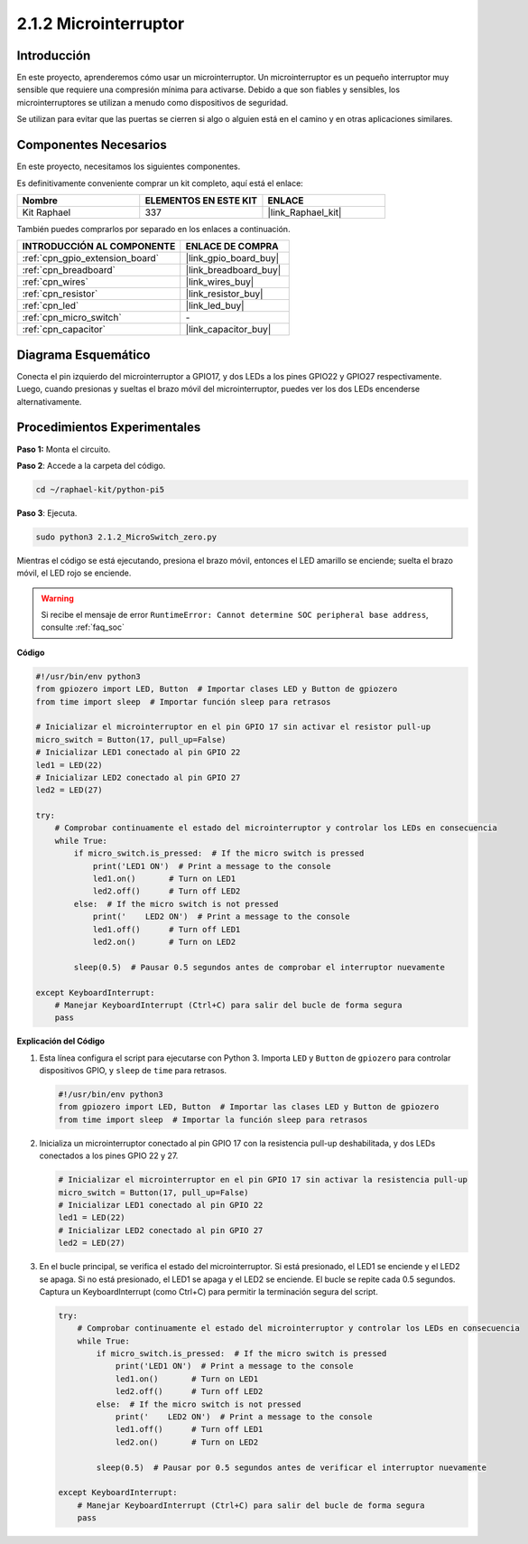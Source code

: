 .. nota::

    ¡Hola, bienvenido a la Comunidad de Entusiastas de SunFounder para Raspberry Pi, Arduino y ESP32 en Facebook! Sumérgete en el mundo de Raspberry Pi, Arduino y ESP32 con otros entusiastas.

    **¿Por qué unirse?**

    - **Soporte experto**: Resuelve problemas postventa y desafíos técnicos con la ayuda de nuestra comunidad y equipo.
    - **Aprender y compartir**: Intercambia consejos y tutoriales para mejorar tus habilidades.
    - **Preestrenos exclusivos**: Obtén acceso anticipado a nuevos anuncios de productos y adelantos.
    - **Descuentos especiales**: Disfruta de descuentos exclusivos en nuestros productos más recientes.
    - **Promociones festivas y sorteos**: Participa en sorteos y promociones de temporada.

    👉 ¿Listo para explorar y crear con nosotros? Haz clic en [|link_sf_facebook|] y únete hoy mismo!

.. _2.1.2_py_pi5:

2.1.2 Microinterruptor
==========================

Introducción
------------------------

En este proyecto, aprenderemos cómo usar un microinterruptor. Un microinterruptor es un pequeño interruptor muy sensible que requiere una compresión mínima para activarse. Debido a que son fiables y sensibles, los microinterruptores se utilizan a menudo como dispositivos de seguridad. 

Se utilizan para evitar que las puertas se cierren si algo o alguien está en el camino y en otras aplicaciones similares.

Componentes Necesarios
---------------------------------

En este proyecto, necesitamos los siguientes componentes. 

.. image:: ../python_pi5/img/2.1.2_micro_switch_list.png

Es definitivamente conveniente comprar un kit completo, aquí está el enlace: 

.. list-table::
    :widths: 20 20 20
    :header-rows: 1

    *   - Nombre	
        - ELEMENTOS EN ESTE KIT
        - ENLACE
    *   - Kit Raphael
        - 337
        - |link_Raphael_kit|

También puedes comprarlos por separado en los enlaces a continuación.

.. list-table::
    :widths: 30 20
    :header-rows: 1

    *   - INTRODUCCIÓN AL COMPONENTE
        - ENLACE DE COMPRA

    *   - :ref:`cpn_gpio_extension_board`
        - |link_gpio_board_buy|
    *   - :ref:`cpn_breadboard`
        - |link_breadboard_buy|
    *   - :ref:`cpn_wires`
        - |link_wires_buy|
    *   - :ref:`cpn_resistor`
        - |link_resistor_buy|
    *   - :ref:`cpn_led`
        - |link_led_buy|
    *   - :ref:`cpn_micro_switch`
        - \-
    *   - :ref:`cpn_capacitor`
        - |link_capacitor_buy|

Diagrama Esquemático
--------------------------

Conecta el pin izquierdo del microinterruptor a GPIO17, y dos LEDs a los 
pines GPIO22 y GPIO27 respectivamente. Luego, cuando presionas y sueltas 
el brazo móvil del microinterruptor, puedes ver los dos LEDs encenderse alternativamente.

.. image:: ../python_pi5/img/2.1.2_micro_switch_schematic_1.png

.. image:: ../python_pi5/img/2.1.2_micro_switch_schematic_2.png


Procedimientos Experimentales
---------------------------------

**Paso 1:** Monta el circuito.

.. image:: ../python_pi5/img/2.1.2_micro_switch_circuit.png

**Paso 2**: Accede a la carpeta del código.

.. raw:: html

   <run></run>

.. code-block::

    cd ~/raphael-kit/python-pi5

**Paso 3**: Ejecuta.

.. raw:: html

   <run></run>

.. code-block::

    sudo python3 2.1.2_MicroSwitch_zero.py

Mientras el código se está ejecutando, presiona el brazo móvil, entonces el LED amarillo se enciende; suelta el brazo móvil, el LED rojo se enciende.

.. warning::

    Si recibe el mensaje de error ``RuntimeError: Cannot determine SOC peripheral base address``, consulte :ref:`faq_soc`

**Código**

.. nota::

    Puedes **Modificar/Restablecer/Copiar/Ejecutar/Detener** el código a continuación. Pero antes de eso, necesitas ir a la ruta del código fuente como ``raphael-kit/python-pi5``. Después de modificar el código, puedes ejecutarlo directamente para ver el efecto.

.. raw:: html

    <run></run>

.. code-block:: python

   #!/usr/bin/env python3
   from gpiozero import LED, Button  # Importar clases LED y Button de gpiozero
   from time import sleep  # Importar función sleep para retrasos

   # Inicializar el microinterruptor en el pin GPIO 17 sin activar el resistor pull-up
   micro_switch = Button(17, pull_up=False)
   # Inicializar LED1 conectado al pin GPIO 22
   led1 = LED(22)
   # Inicializar LED2 conectado al pin GPIO 27
   led2 = LED(27)

   try:
       # Comprobar continuamente el estado del microinterruptor y controlar los LEDs en consecuencia
       while True:
           if micro_switch.is_pressed:  # If the micro switch is pressed
               print('LED1 ON')  # Print a message to the console
               led1.on()       # Turn on LED1
               led2.off()      # Turn off LED2
           else:  # If the micro switch is not pressed
               print('    LED2 ON')  # Print a message to the console
               led1.off()      # Turn off LED1
               led2.on()       # Turn on LED2

           sleep(0.5)  # Pausar 0.5 segundos antes de comprobar el interruptor nuevamente

   except KeyboardInterrupt:
       # Manejar KeyboardInterrupt (Ctrl+C) para salir del bucle de forma segura
       pass


**Explicación del Código**

#. Esta línea configura el script para ejecutarse con Python 3. Importa ``LED`` y ``Button`` de ``gpiozero`` para controlar dispositivos GPIO, y ``sleep`` de ``time`` para retrasos.

   .. code-block:: python

       #!/usr/bin/env python3
       from gpiozero import LED, Button  # Importar las clases LED y Button de gpiozero
       from time import sleep  # Importar la función sleep para retrasos

#. Inicializa un microinterruptor conectado al pin GPIO 17 con la resistencia pull-up deshabilitada, y dos LEDs conectados a los pines GPIO 22 y 27.

   .. code-block:: python

       # Inicializar el microinterruptor en el pin GPIO 17 sin activar la resistencia pull-up
       micro_switch = Button(17, pull_up=False)
       # Inicializar LED1 conectado al pin GPIO 22
       led1 = LED(22)
       # Inicializar LED2 conectado al pin GPIO 27
       led2 = LED(27)

#. En el bucle principal, se verifica el estado del microinterruptor. Si está presionado, el LED1 se enciende y el LED2 se apaga. Si no está presionado, el LED1 se apaga y el LED2 se enciende. El bucle se repite cada 0.5 segundos. Captura un KeyboardInterrupt (como Ctrl+C) para permitir la terminación segura del script.

   .. code-block:: python

       try:
           # Comprobar continuamente el estado del microinterruptor y controlar los LEDs en consecuencia
           while True:
               if micro_switch.is_pressed:  # If the micro switch is pressed
                   print('LED1 ON')  # Print a message to the console
                   led1.on()       # Turn on LED1
                   led2.off()      # Turn off LED2
               else:  # If the micro switch is not pressed
                   print('    LED2 ON')  # Print a message to the console
                   led1.off()      # Turn off LED1
                   led2.on()       # Turn on LED2

               sleep(0.5)  # Pausar por 0.5 segundos antes de verificar el interruptor nuevamente

       except KeyboardInterrupt:
           # Manejar KeyboardInterrupt (Ctrl+C) para salir del bucle de forma segura
           pass
